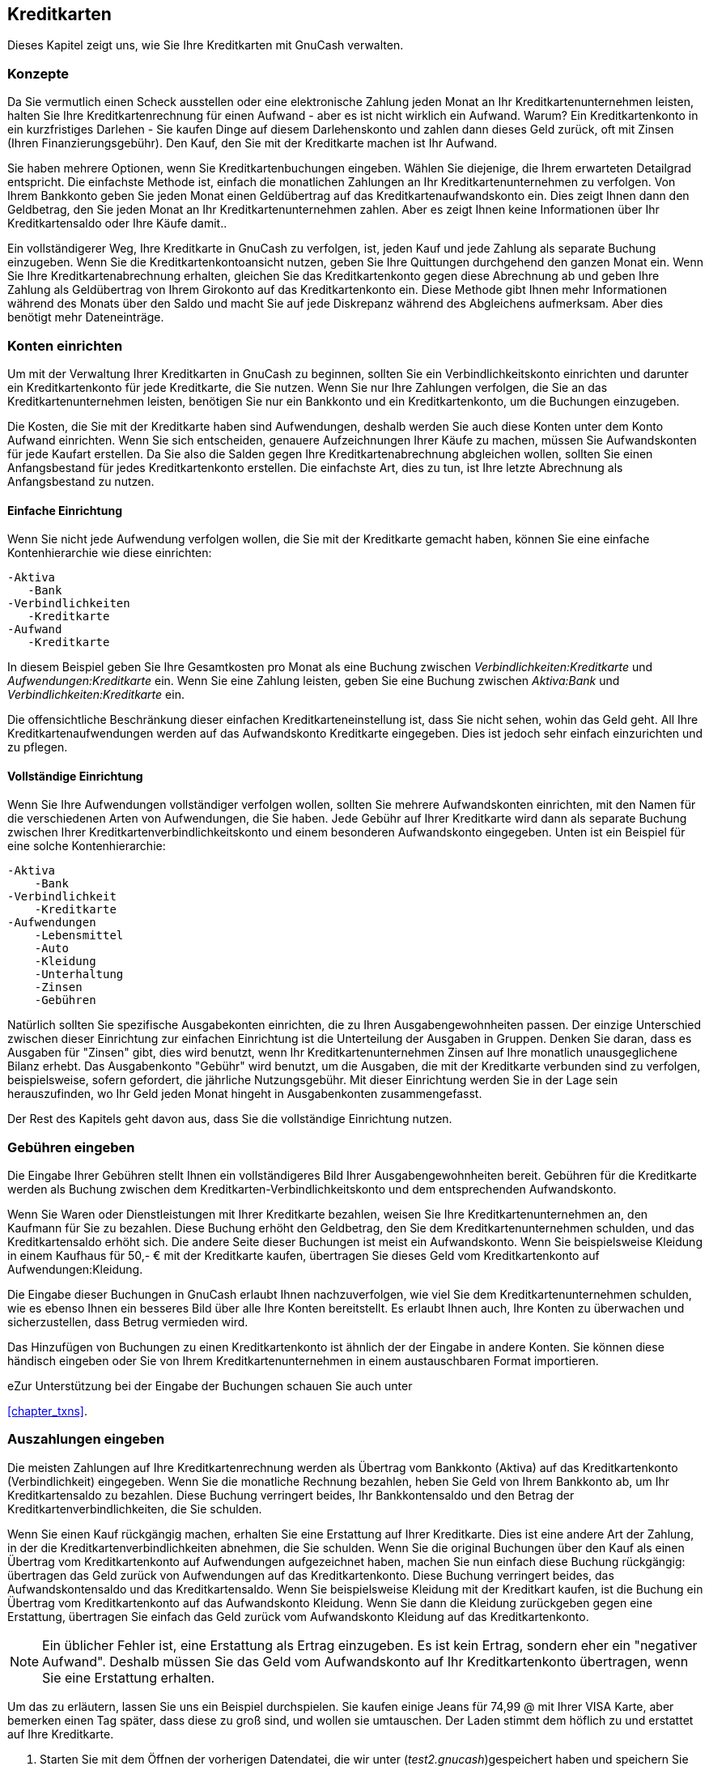 [[chapter_cc]]

== Kreditkarten

Dieses Kapitel zeigt uns, wie Sie Ihre Kreditkarten mit GnuCash verwalten.

[[cc-concepts1]]

=== Konzepte

Da Sie vermutlich einen Scheck ausstellen oder eine elektronische Zahlung jeden Monat an Ihr Kreditkartenunternehmen leisten, halten Sie Ihre Kreditkartenrechnung für einen Aufwand - aber es ist nicht wirklich ein Aufwand. 
Warum? 
Ein Kreditkartenkonto in ein kurzfristiges Darlehen - Sie kaufen Dinge auf diesem Darlehenskonto und zahlen dann dieses Geld zurück, oft mit Zinsen (Ihren Finanzierungsgebühr).
Den Kauf, den Sie mit der Kreditkarte machen ist Ihr Aufwand.

Sie haben mehrere Optionen, wenn Sie Kreditkartenbuchungen eingeben.
Wählen Sie diejenige, die Ihrem erwarteten Detailgrad entspricht. 
Die einfachste Methode ist, einfach die monatlichen Zahlungen an Ihr Kreditkartenunternehmen zu verfolgen.
Von Ihrem Bankkonto geben Sie jeden Monat einen Geldübertrag auf das Kreditkartenaufwandskonto ein. 
Dies zeigt Ihnen dann den Geldbetrag, den Sie jeden Monat an Ihr Kreditkartenunternehmen zahlen. 
Aber es zeigt Ihnen keine Informationen über Ihr Kreditkartensaldo oder Ihre Käufe damit..

Ein vollständigerer Weg, Ihre Kreditkarte in GnuCash zu verfolgen, ist, jeden Kauf und jede Zahlung als separate Buchung einzugeben. 
Wenn Sie die Kreditkartenkontoansicht nutzen, geben Sie Ihre Quittungen durchgehend den ganzen Monat ein. 
Wenn Sie Ihre Kreditkartenabrechnung erhalten, gleichen Sie das Kreditkartenkonto gegen diese Abrechnung ab und geben Ihre Zahlung als Geldübertrag von Ihrem Girokonto auf das Kreditkartenkonto ein. 
Diese Methode gibt Ihnen mehr Informationen während des Monats über den Saldo und macht Sie auf jede Diskrepanz während des Abgleichens aufmerksam. Aber dies benötigt mehr Dateneinträge.

[[cc-accounts1]]

=== Konten einrichten

Um mit der Verwaltung Ihrer Kreditkarten in GnuCash zu beginnen, sollten Sie ein
Verbindlichkeitskonto einrichten und darunter ein Kreditkartenkonto für jede Kreditkarte, die Sie nutzen. 
Wenn Sie nur Ihre Zahlungen verfolgen, die Sie an das Kreditkartenunternehmen leisten, benötigen Sie nur ein Bankkonto und ein Kreditkartenkonto, um die Buchungen einzugeben.

Die Kosten, die Sie mit der Kreditkarte haben sind Aufwendungen, deshalb werden Sie auch diese Konten unter dem Konto Aufwand einrichten. 
Wenn Sie sich entscheiden, genauere Aufzeichnungen Ihrer Käufe zu machen, müssen Sie Aufwandskonten für jede Kaufart erstellen. 
Da Sie also die Salden gegen Ihre Kreditkartenabrechnung abgleichen wollen, sollten Sie einen Anfangsbestand für jedes Kreditkartenkonto erstellen. 
Die einfachste Art, dies zu tun, ist Ihre letzte Abrechnung als Anfangsbestand zu nutzen.

[[cc-accounts-simple2]]

==== Einfache Einrichtung

Wenn Sie nicht jede Aufwendung verfolgen wollen, die Sie mit der Kreditkarte gemacht haben, können Sie eine einfache Kontenhierarchie wie diese einrichten:


....

-Aktiva
   -Bank
-Verbindlichkeiten
   -Kreditkarte
-Aufwand
   -Kreditkarte
   
....
In diesem Beispiel geben Sie Ihre Gesamtkosten pro Monat als eine Buchung zwischen __Verbindlichkeiten:Kreditkarte__ und __Aufwendungen:Kreditkarte__ ein. 
Wenn Sie eine Zahlung leisten, geben Sie eine Buchung zwischen __Aktiva:Bank__ und __Verbindlichkeiten:Kreditkarte__ ein.

Die offensichtliche Beschränkung dieser einfachen Kreditkarteneinstellung  ist, dass Sie nicht sehen, wohin das Geld geht. 
All Ihre Kreditkartenaufwendungen werden auf das Aufwandskonto Kreditkarte eingegeben. 
Dies ist jedoch sehr einfach einzurichten und zu pflegen.

[[cc-accounts-complete2]]

==== Vollständige Einrichtung

Wenn Sie Ihre Aufwendungen vollständiger verfolgen wollen, sollten Sie mehrere Aufwandskonten einrichten, mit den Namen für die verschiedenen Arten von Aufwendungen, die Sie haben. 
Jede Gebühr auf Ihrer Kreditkarte wird dann als separate Buchung zwischen Ihrer Kreditkartenverbindlichkeitskonto und einem besonderen Aufwandskonto eingegeben. 
Unten ist ein Beispiel für eine solche Kontenhierarchie:


....

-Aktiva
    -Bank
-Verbindlichkeit
    -Kreditkarte
-Aufwendungen
    -Lebensmittel
    -Auto
    -Kleidung
    -Unterhaltung
    -Zinsen
    -Gebühren
   
....
Natürlich sollten Sie spezifische Ausgabekonten einrichten, die zu Ihren Ausgabengewohnheiten passen. 
Der einzige Unterschied zwischen dieser Einrichtung zur einfachen Einrichtung ist die Unterteilung der Ausgaben in Gruppen. 
Denken Sie daran, dass es Ausgaben für "Zinsen" gibt, dies wird benutzt, wenn Ihr Kreditkartenunternehmen Zinsen auf Ihre monatlich unausgeglichene Bilanz erhebt. 
Das Ausgabenkonto "Gebühr" wird benutzt, um die Ausgaben, die mit der Kreditkarte verbunden sind zu verfolgen, beispielsweise, sofern gefordert, die jährliche Nutzungsgebühr. 
Mit dieser Einrichtung werden Sie in der Lage sein herauszufinden, wo Ihr Geld jeden Monat hingeht in Ausgabenkonten zusammengefasst.

Der Rest des Kapitels geht davon aus, dass Sie die vollständige Einrichtung nutzen.

[[cc-entercharge1]]

=== Gebühren eingeben

Die Eingabe Ihrer Gebühren stellt Ihnen ein vollständigeres Bild Ihrer Ausgabengewohnheiten bereit. 
Gebühren für die Kreditkarte werden als Buchung zwischen dem Kreditkarten-Verbindlichkeitskonto und dem entsprechenden Aufwandskonto.

Wenn Sie Waren oder Dienstleistungen mit Ihrer Kreditkarte bezahlen, weisen Sie Ihre Kreditkartenunternehmen an, den Kaufmann für Sie zu bezahlen. 
Diese Buchung erhöht den Geldbetrag, den Sie dem Kreditkartenunternehmen schulden, und das Kreditkartensaldo erhöht sich. 
Die andere Seite dieser Buchungen ist meist ein Aufwandskonto. 
Wenn Sie beispielsweise Kleidung in einem Kaufhaus für 50,- € mit der Kreditkarte kaufen, übertragen Sie dieses Geld vom Kreditkartenkonto auf Aufwendungen:Kleidung.

Die Eingabe dieser Buchungen in GnuCash erlaubt Ihnen nachzuverfolgen, wie viel Sie dem Kreditkartenunternehmen schulden, wie es ebenso Ihnen ein besseres Bild über alle Ihre Konten bereitstellt.
Es erlaubt Ihnen auch, Ihre Konten zu überwachen und sicherzustellen, dass Betrug vermieden wird.

Das Hinzufügen von Buchungen zu einen Kreditkartenkonto ist ähnlich der der Eingabe in andere Konten. 
Sie können diese händisch eingeben oder Sie von Ihrem Kreditkartenunternehmen in einem austauschbaren Format importieren.

eZur Unterstützung bei der Eingabe der Buchungen schauen Sie auch unter 

++++++++++++++++++++++++++++++++++++++
<!--FIXME If help is ready &ndash; Chapter 6 of the Help manual and -->
++++++++++++++++++++++++++++++++++++++
    
<<chapter_txns>>.

[[cc-enterpay1]]

=== Auszahlungen eingeben

Die meisten Zahlungen auf Ihre Kreditkartenrechnung werden als Übertrag vom Bankkonto (Aktiva) auf das Kreditkartenkonto (Verbindlichkeit) eingegeben. 
Wenn Sie die monatliche Rechnung bezahlen, heben Sie Geld von Ihrem Bankkonto ab, um Ihr Kreditkartensaldo zu bezahlen. 
Diese Buchung verringert beides, Ihr Bankkontensaldo und den Betrag der Kreditkartenverbindlichkeiten, die Sie schulden.

Wenn Sie einen Kauf rückgängig machen, erhalten Sie eine Erstattung auf Ihrer Kreditkarte. 
Dies ist eine andere Art der Zahlung, in der die Kreditkartenverbindlichkeiten abnehmen, die Sie schulden. 
Wenn Sie die original Buchungen über den Kauf als einen Übertrag vom Kreditkartenkonto auf Aufwendungen aufgezeichnet haben, machen Sie nun einfach diese Buchung rückgängig: übertragen das Geld zurück von Aufwendungen auf das Kreditkartenkonto. 
Diese Buchung verringert beides, das Aufwandskontensaldo und das Kreditkartensaldo. 
Wenn Sie beispielsweise Kleidung mit der Kreditkart kaufen, ist die Buchung ein Übertrag vom Kreditkartenkonto auf das Aufwandskonto Kleidung. 
Wenn Sie dann die Kleidung zurückgeben gegen eine Erstattung, übertragen Sie einfach das Geld zurück vom Aufwandskonto Kleidung auf das Kreditkartenkonto.


[NOTE]
====
Ein üblicher Fehler ist, eine Erstattung als Ertrag einzugeben. Es ist kein Ertrag, sondern eher ein "negativer Aufwand". 
Deshalb müssen Sie das Geld vom Aufwandskonto auf Ihr Kreditkartenkonto übertragen, wenn Sie eine Erstattung erhalten.

====

Um das zu erläutern, lassen Sie uns ein Beispiel durchspielen. 
Sie kaufen einige Jeans für 74,99 @ mit Ihrer VISA Karte, aber bemerken einen Tag später, dass diese zu groß sind, und wollen sie umtauschen. 
Der Laden stimmt dem höflich zu und erstattet auf Ihre Kreditkarte.


. Starten Sie mit dem Öffnen der vorherigen Datendatei, die wir unter (__test2.gnucash__)gespeichert haben und speichern Sie diese unter__test3.gnucash__.


. Öffnen Sie die Kontenansicht von __Verbindlichkeiten:Kreditkarte__ und geben Sie eine einfache 2-Konten-Buchung ein, um die 74,99 € für den Jeanskauf zu bezahlen. 
Das Übertragskonto sollte __Aufwendungen:Kleidung__ sein, und Sie Belasten  Ihr __Kreditkarte__nkonto mit den 74,99 €.
+
[NOTE]
====
Wenn sie das Konto __Anwendungen:Kleidung__ noch nicht erstellt haben, veranlasst GnuCash uns, dieses zu erstellen. 
Erinnern Sie sich, dieses als ein Aufwendungen-Konto zu erstellen

====


. Eingabe der Erstattung auf eine der folgenden Art und Weise.
+


** Geben Sie die gleiche Buchung als Kaufbuchung ein, aber anstelle des "Belastung"sbetrages nutzen Sie einen "Zahlung"sbetrag in der Kreditkartenansicht.

** Wählen Sie die Kaufbuchung, die Sie erstatten wollen (das ist in unserem Fall die Buchung für die Jeans) und wählen menu:Buchung[Stornobuchung hinzufügen]. 
Verändern Sie das Datum, wenn nötig.

+
Nach der Stornobuchung sollte Ihr Kreditkartenkonto wie folgt aussehen:
+
[[cc-Reversing-Transaction-1]]
.Stornobuchung eines Kaufes mit Kreditkarte
image::figures/cc_Reversing_Transaction_1.png["Dieses Bild zeigt Verbindlichkeit:Kreditkarte - Ansicht nach der Stornobuchung eines Kaufes mit Kreditkarte.",width=]
+
Und die __Aufwendungen:Kleidung__sansicht sollte etwa so aussehen:
+
[[cc-Reversing-Transaction-2]]
.Stornobuchung eines Kaufes mit Kreditkarte
image::figures/cc_Reversing_Transaction_2.png["Dieses Bild zeigt Aufwendungen:Kleidung nach der Stornobuchung eines Kaufes mit Kreditkarte.",width=]


. Speichern Sie die GnuCash Datendatei.

[[cc-together1]]

=== Alles Zusammensetzen

Nun haben wir die Grundideen hinter den verschiedenen Buchungen erfasst, damit Sie erfolgreich Ihre Kreditkarte in GnuCash verfolgen können. 
Lassen Sie uns das beispielhaft durchgehen. 
In diesem Beispiel führen wir Kreditkartenkäufe durch, erstatten zwei der Käufe, bekommen Verzugszinsen auf das unausgeglichene Saldo, gleichen das Kreditkartenkonto aus und machen schließlich eine Teilabrechnung der Kreditkarte.

[[cc-puttoget-openfile]]

==== Öffnen Sie die GnuCash Datei

Starten Sie mit dem Öffnen der vorherigen Datendatei, die wir als __test.gnucash__ gespeichert haben und speichern diese direkt als
__test3.gnucash__. Das Hauptfenster sollte so in etwa so aussehen: 

[[cc-accounts]]
.Kontenstruktur zu Beginn
image::figures/cc_accounts.png["Anfangskontenstruktur zur Verfolgung einer Kreditkarte im Beispiel Alles zusammenfassen.",width=]

[[cc-together-purchases2]]

==== Käufe

Lassen Sie uns einige Einkäufe  mit der Kreditkarte durchführen. Starten Sie mit einem Kauf von Lebensmittel im Wert von 25,- € vom Greasy Spoon Cafe, Kleidung im Wert vom 100,- € vom Fashionhaus, Benzin im Wert von 25,- € von Premium Gasoline, Lebensmittel im Wert von 125,- € vom Haushalts- und Lebensmittelhändler (als Teilbuchungen zwischen 85,- € für Lebensmittel und 40,- € für Haushaltsgegenstände) und schließlich Haushaltsgegenstände im Wert von 60,- € vom Billigmarkt.

Wir wiederholen also die Übung aus dem vorherigen Kapitel mit Kauf einer Jeans für 74,99 € am 03.04.2015 und der Rückgabe zwei Tage später.

Das Fenster der Kreditkartenansicht für die Kreditkartenverbindlichkeit sollte in etwa so aussehen:

[[cc-purchases]]
.Erstkäufe auf Kreditkarte
image::figures/cc_purchases.png["Erstkäufe auf Kreditkarte.",width=]

[[cc-together-refund2]]

==== (Rück-)Erstattung

Nun nehmen Sie an, dass Sie am 15.04.20115 die Kleidung, die Sie am 11.04.2015 vom Fashionhaus gekauft haben, zurückgeben und sie Ihnen eine Gutschrift auf Ihre Kreditkarte geben. 
Geben Sie eine Buchung für Ihre Kreditkartenrückerstattung über den vollen Betrag von 100,- € ein. 
Erinnern Sie sich, die gleichen Übertragskonten zu nutzen, die Sie für den  Originalkauf nutzten, und den Betrag in der Zahlungsspalte einzugeben.
GnuCash vervollständigt automatisch den Namen und das Übertragskonto für Sie. 

++++++++++++++++++++++++++++++++++++++
<!-- FIXME? It seems to be right &ndash;  but it will also automatically enter the $100 in the Charge column. 
      You will need to reenter the amount in the Payment column.-->
++++++++++++++++++++++++++++++++++++++
    

Die Buchung sollte so aussehen:

[[cc-refund]]
.Eintrag der Stornobuchung
image::figures/cc_refund.png["Rückgabe der Kleidung zum Fashionhaus, Erstattung auf die Kreditkarte.",width=]

[[cc-together-interest2]]

==== Zinsbelastung

Nach einem Monat von Ausgaben kommt unglücklicherweise die Kreditkartenrechnung per Mail an, oder Sie greifen online über das Internet darauf zu. 
Sie wurden am letzten Tag im April mit 20,- € an Zinsen belastet  wegen des Saldos vom Vormonat. 
Dies wird im Kreditkartenkonto als Aufwand gebucht.

[[cc-interest]]
.Zinsbelastung
image::figures/cc_interest.png["Zinsbelastung.",width=]

[[cc-together-reconcile2]]

==== Abgleichen

Wenn Sie Ihre Kreditkartenrechnung erhalten, sollten Sie  Ihre Kreditkartenkonto gegen dieses Dokument. 
Dies geschieht mit der in GnuCash eingebauten Abgleichen-Funktion. 
Heben Sie das Kreditkartenkonto hervor und klicken Sie auf menu:Aktionen[Abgleichen…]. 
Dieses Verfahren des Abgleichens ist ausführlich in <<txns-reconcile1>> beschrieben.
Aber wir führen hier auch diesen Prozess durch. 
Lassen Sie uns beispielsweise annehmen, dass die Kreditkartenabrechnung vom 01.05.2015 mit einem Abschlusssaldo von 455,- € ist. 
Geben Sie diesen Wert in das Abgleichenfenster ein, wie hier gezeigt.

[[cc-reconcile-init]]
.Abgleichen - Startfenster
image::figures/cc_reconcile_init.png["Konten abgleichen - Startfenster.",width=]

Während des Abgleichens haken Sie jede Buchung in dem Konto so ab wie Sie bestätigen, dass die Buchung beiden, Ihrem GnuCash Konto und der Kreditkartenabrechnung erscheint. 
Für dieses Beispiel gibt es eine Differenz von 300,- € zwischen Ihren GnuCash Konten und der Kreditkartenabrechnung, wie unten gezeigt.

[[cc-reconcile]]
.Hauptabgleichsfenster
image::figures/cc_reconcile.png["Hauptabgleichsfenster - stellt eine Unstimmigkeit von 300,- € dar.",width=]

Einige Nachforschungen haben ergeben, dass Sie vergessen haben, eine Zhalung aufzuzeichnen, die Sie am 05.03.2015 gegenüber dem Kreditkartenunternehmen über 300 ,- € gemacht haben. 
Sie müssen diese Zahlungsbuchung von Ihrem Bankkonto auf das Kreditkartenkonto eingeben. 
Nun kann die Kreditkartenabrechnung und Ihr GnuCash Konto mit dem Saldo von 455,- € abgeglichen werden.

[[cc-together-payment2]]

==== Auszahlung

Angenommen Sie haben Ihr Kreditkartenkonto vollständig abgeglichen, müssen Sie nun eine Zahlung an das Kreditkartenunternehmen leisten. 
In diesem Beispiel schulden Sie 455,- €, aber wollen diesen Monat wieder eine Teilzahlung von 300,- €  leisten 
Um dies zu tun, geben Sie eine Buchung von Ihrem Bankkonto auf das Kreditkartenkonto von 300,- € ein. Dies reduziert das Kreditkartensaldo auf 155,- €. Ihre Kreditkantenkontoansicht sollte wie folgt aussehen:

[[cc-payment]]
.Abgleichen und Zahlung
image::figures/cc_payment.png["Kontenansicht nach dem Kontenabgleich und einer Zahlung.",width=]

Gehen Sie zurück zum Hauptfenster und speichern Ihre Datei (__test.gnucash__). 
Ihre Kontenansicht wächst stetig und sollte nun so aussehen:

[[cc-final]]
.GnuCash Hauptfenster
image::figures/cc_final.png["GnuCash Kontenansicht nach dem Abgleichen der Konten und der Zahlung.",width=]

[[cc-puttoget-save]]

==== Datei speichern

Zuletzt speichern Sie die GnuCash Datendatei (__test.gnucash__).

[[cc-puttoget-reports]]

==== Berichte

Wie bereits in den vorherigen Kapiteln, schauen wir uns den Geldfluss und eine Buchung an.


. Zuerst schauen wir auf den Bericht Kapitalfluss für das Verbindlichkeitskonto Kreditkarte während der Monat März und April an.
+
Wählen Sie den Bericht Kapitalfluss im Menü unter menu:Berichte[Erträge &amp; Aufwendungen &gt; Kapitalfluss].
+
[[cc-puttoget2-Cash]]
.Bericht Kapitalfluss für die Monate März und April
image::figures/cc_CashFlow.png["Dieses Bild zeigt den Kapitalfluss nach .",width=]


. Nun schauen wir und den entsprechenden Buchungsbericht für das Kreditkartenkonto an. 
+
Wählen Sie den Buchungsbericht unter menu:Berichte[Buchungsbericht].

+
[[cc-puttoget2-TransactionRptVisa]]
.Buchungsbericht für das Kreditkartenkonto für die Monate März und April
image::figures/cc_TransactionRptVisa.png["Dieses Bild zeigt den Buchungsbericht für das Kreditkartenkonto für die Monate März und April",width=]


. Nun schauen wir uns noch den Buchungsreport für die verschiedenen Aufwandskonten an.
+
[[cc-puttoget2-TransactionRptExpenses]]
.Buchungsbericht für die Aufwandskonten im Monat April
image::figures/cc_TransactionRptExpenses.png["Dieses Bild zeigt den Buchungsreport für die verschiedenen Aufwandskonten im Monat April.",width=]

